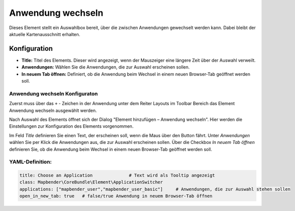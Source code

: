 .. _applicationswitcher_de:

Anwendung wechseln
******************

Dieses Element stellt ein Auswahlbox bereit, über die zwischen Anwendungen gewechselt werden kann. Dabei bleibt der aktuelle Kartenausschnitt erhalten.

.. image:: ../../../figures/de/applicationswitcher.png
     :scale: 80

Konfiguration
=============

.. image:: ../../../figures/de/applicationswitcher_configuration.png
     :scale: 80

* **Title:** Titel des Elements. Dieser wird angezeigt, wenn der Mauszeiger eine längere Zeit über der Auswahl verweilt.
* **Anwendungen:** Wählen Sie die Anwendungen, die zur Auswahl erscheinen sollen.
* **In neuem Tab öffnen:** Definiert, ob die Anwendung beim Wechsel in einem neuen Browser-Tab geöffnet werden soll.

Anwendung wechseln Konfiguraton
-------------------------------

Zuerst muss über das ``+`` - Zeichen in der Anwendung unter dem Reiter Layouts im Toolbar Bereich das Element Anwendung wechseln ausgewählt werden.

.. image:: ../../../figures/de/add_toolbar.png
     :scale: 80
     
Nach Auswahl des Elements öffnet sich der Dialog "Element hinzufügen – Anwendung wechseln". Hier werden die Einstellungen zur Konfiguration des Elements vorgenommen.

Im Feld *Title* definieren Sie einen Text, der erscheinen soll, wenn die Maus über den Button fährt.
Unter *Anwendungen* wählen Sie per Klick die Anwendungen aus, die zur Auswahl erscheinen sollen.
Über die Checkbox *In neuem Tab öffnen* definieren Sie, ob die Anwendung beim Wechsel in einem neuen Browser-Tab geöffnet werden soll.

YAML-Definition:
----------------

.. code-block:: yaml

    title: Choose an Application              # Text wird als Tooltip angezeigt
    class: Mapbender\CoreBundle\Element\ApplicationSwitcher
    applications: ["mapbender_user","mapbender_user_basic"]     # Anwendungen, die zur Auswahl stehen sollen
    open_in_new_tab: true   # false/true Anwendung in neuem Browser-Tab öffnen

